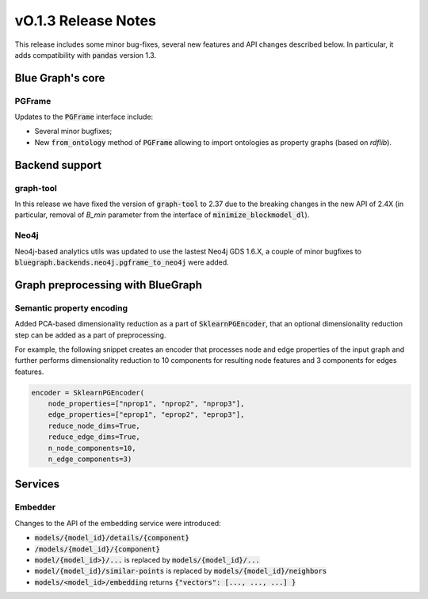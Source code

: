 ====================
vO.1.3 Release Notes
====================

This release includes some minor bug-fixes, several new features and API changes described below. In particular, it adds compatibility with :code:`pandas` version 1.3.


Blue Graph's core
=================

PGFrame
-------

Updates to the :code:`PGFrame` interface include:

- Several minor bugfixes;
- New :code:`from_ontology` method of :code:`PGFrame` allowing to import ontologies as property graphs (based on `rdflib`).


Backend support
===============

graph-tool
----------

In this release we have fixed the version of :code:`graph-tool` to 2.37 due to the breaking changes in the new API of 2.4X (in particular, removal of `B_min` parameter from the interface of :code:`minimize_blockmodel_dl`).
  

Neo4j
-----

Neo4j-based analytics utils was updated to use the lastest Neo4j GDS 1.6.X, a couple of minor bugfixes to :code:`bluegraph.backends.neo4j.pgframe_to_neo4j` were added.


Graph preprocessing with BlueGraph
==================================


Semantic property encoding
--------------------------

Added PCA-based dimensionality reduction as a part of :code:`SklearnPGEncoder`, that an optional dimensionality reduction step can be added as a part of preprocessing.

For example, the following snippet creates an encoder that processes node and edge properties of the input graph and further performs dimensionality reduction to 10 components for resulting node features and 3 components for edges features.

.. code-block:: python

	encoder = SklearnPGEncoder(
	    node_properties=["nprop1", "nprop2", "nprop3"],
	    edge_properties=["eprop1", "eprop2", "eprop3"],
	    reduce_node_dims=True,
	    reduce_edge_dims=True,
	    n_node_components=10,
	    n_edge_components=3)


Services
========


Embedder
--------

Changes to the API of the embedding service were introduced:

- :code:`models/{model_id}/details/{component}`
- :code:`/models/{model_id}/{component}`
- :code:`model/{model_id>}/...` is replaced by :code:`models/{model_id}/...`
- :code:`model/{model_id}/similar-points` is replaced by :code:`models/{model_id}/neighbors`
- :code:`models/<model_id>/embedding` returns  :code:`{"vectors": [..., ..., ...] }`

